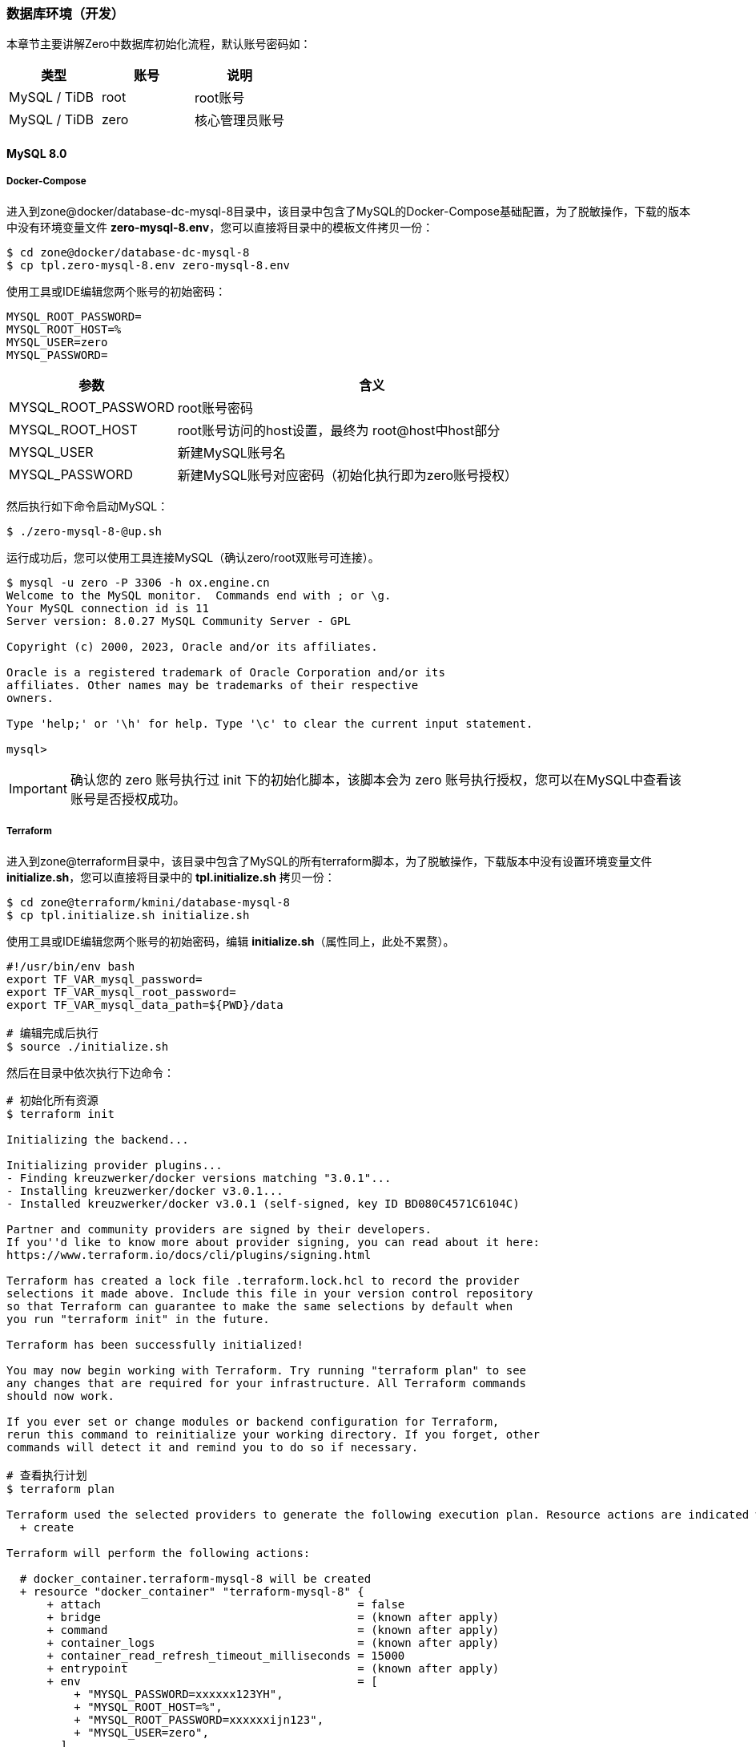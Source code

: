 ifndef::imagesdir[:imagesdir: ../images]
:data-uri:

=== 数据库环境（开发）

本章节主要讲解Zero中数据库初始化流程，默认账号密码如：

[options="header"]
|====
|类型|账号|说明
|MySQL / TiDB|root|root账号
|MySQL / TiDB|zero|核心管理员账号
|====

==== MySQL 8.0

===== Docker-Compose

进入到zone@docker/database-dc-mysql-8目录中，该目录中包含了MySQL的Docker-Compose基础配置，为了脱敏操作，下载的版本中没有环境变量文件 *zero-mysql-8.env*，您可以直接将目录中的模板文件拷贝一份：

[source,bash]
----
$ cd zone@docker/database-dc-mysql-8
$ cp tpl.zero-mysql-8.env zero-mysql-8.env
----

使用工具或IDE编辑您两个账号的初始密码：

[source,properties]
----
MYSQL_ROOT_PASSWORD=
MYSQL_ROOT_HOST=%
MYSQL_USER=zero
MYSQL_PASSWORD=
----

[options="header",cols="30,70"]
|====
|参数|含义
|MYSQL_ROOT_PASSWORD|root账号密码
|MYSQL_ROOT_HOST|root账号访问的host设置，最终为 root@host中host部分
|MYSQL_USER|新建MySQL账号名
|MYSQL_PASSWORD|新建MySQL账号对应密码（初始化执行即为zero账号授权）
|====

然后执行如下命令启动MySQL：

[source,bash]
----
$ ./zero-mysql-8-@up.sh
----

运行成功后，您可以使用工具连接MySQL（确认zero/root双账号可连接）。

[source,bash]
----
$ mysql -u zero -P 3306 -h ox.engine.cn
Welcome to the MySQL monitor.  Commands end with ; or \g.
Your MySQL connection id is 11
Server version: 8.0.27 MySQL Community Server - GPL

Copyright (c) 2000, 2023, Oracle and/or its affiliates.

Oracle is a registered trademark of Oracle Corporation and/or its
affiliates. Other names may be trademarks of their respective
owners.

Type 'help;' or '\h' for help. Type '\c' to clear the current input statement.

mysql>
----

[IMPORTANT]
====
确认您的 zero 账号执行过 init 下的初始化脚本，该脚本会为 zero 账号执行授权，您可以在MySQL中查看该账号是否授权成功。
====

===== Terraform

进入到zone@terraform目录中，该目录中包含了MySQL的所有terraform脚本，为了脱敏操作，下载版本中没有设置环境变量文件 *initialize.sh*，您可以直接将目录中的 *tpl.initialize.sh* 拷贝一份：

[source, bash]
----
$ cd zone@terraform/kmini/database-mysql-8
$ cp tpl.initialize.sh initialize.sh
----

使用工具或IDE编辑您两个账号的初始密码，编辑 *initialize.sh*（属性同上，此处不累赘）。

[source, bash]
----
#!/usr/bin/env bash
export TF_VAR_mysql_password=
export TF_VAR_mysql_root_password=
export TF_VAR_mysql_data_path=${PWD}/data

# 编辑完成后执行
$ source ./initialize.sh
----

然后在目录中依次执行下边命令：

[source, bash]
----
# 初始化所有资源
$ terraform init

Initializing the backend...

Initializing provider plugins...
- Finding kreuzwerker/docker versions matching "3.0.1"...
- Installing kreuzwerker/docker v3.0.1...
- Installed kreuzwerker/docker v3.0.1 (self-signed, key ID BD080C4571C6104C)

Partner and community providers are signed by their developers.
If you''d like to know more about provider signing, you can read about it here:
https://www.terraform.io/docs/cli/plugins/signing.html

Terraform has created a lock file .terraform.lock.hcl to record the provider
selections it made above. Include this file in your version control repository
so that Terraform can guarantee to make the same selections by default when
you run "terraform init" in the future.

Terraform has been successfully initialized!

You may now begin working with Terraform. Try running "terraform plan" to see
any changes that are required for your infrastructure. All Terraform commands
should now work.

If you ever set or change modules or backend configuration for Terraform,
rerun this command to reinitialize your working directory. If you forget, other
commands will detect it and remind you to do so if necessary.

# 查看执行计划
$ terraform plan

Terraform used the selected providers to generate the following execution plan. Resource actions are indicated with the following symbols:
  + create

Terraform will perform the following actions:

  # docker_container.terraform-mysql-8 will be created
  + resource "docker_container" "terraform-mysql-8" {
      + attach                                      = false
      + bridge                                      = (known after apply)
      + command                                     = (known after apply)
      + container_logs                              = (known after apply)
      + container_read_refresh_timeout_milliseconds = 15000
      + entrypoint                                  = (known after apply)
      + env                                         = [
          + "MYSQL_PASSWORD=xxxxxx123YH",
          + "MYSQL_ROOT_HOST=%",
          + "MYSQL_ROOT_PASSWORD=xxxxxxijn123",
          + "MYSQL_USER=zero",
        ]
      + exit_code                                   = (known after apply)
      + hostname                                    = "ox.engine.cn"
      + id                                          = (known after apply)
      + image                                       = "mysql:8.0.32"
      + init                                        = (known after apply)
      + ipc_mode                                    = (known after apply)
      + log_driver                                  = (known after apply)
      + logs                                        = false
      + must_run                                    = true
      + name                                        = "terraform-mysql-8"
      + network_data                                = (known after apply)
      + read_only                                   = false
      + remove_volumes                              = true
      + restart                                     = "no"
      + rm                                          = false
      + runtime                                     = (known after apply)
      + security_opts                               = (known after apply)
      + shm_size                                    = (known after apply)
      + start                                       = true
      + stdin_open                                  = false
      + stop_signal                                 = (known after apply)
      + stop_timeout                                = (known after apply)
      + tty                                         = false
      + wait                                        = false
      + wait_timeout                                = 60

      + healthcheck {
          + interval     = (known after apply)
          + retries      = (known after apply)
          + start_period = (known after apply)
          + test         = (known after apply)
          + timeout      = (known after apply)
        }

      + labels {
          + label = (known after apply)
          + value = (known after apply)
        }

      + networks_advanced {
          + aliases = []
          + name    = "mysql_network"
        }

      + ports {
          + external = 3306
          + internal = 3306
          + ip       = "0.0.0.0"
          + protocol = "tcp"
        }

      + upload {
          + content    = <<-EOT
                GRANT ALL PRIVILEGES ON *.* TO 'zero'@'%';
                FLUSH PRIVILEGES;
            EOT
          + executable = true
          + file       = "/docker-entrypoint-initdb.d/account.sql"
        }
    }

  # docker_image.mysql will be created
  + resource "docker_image" "mysql" {
      + id           = (known after apply)
      + image_id     = (known after apply)
      + keep_locally = true
      + name         = "mysql:8.0.32"
      + repo_digest  = (known after apply)
    }

  # docker_network.private_network will be created
  + resource "docker_network" "private_network" {
      + driver      = (known after apply)
      + id          = (known after apply)
      + internal    = (known after apply)
      + ipam_driver = "default"
      + name        = "mysql_network"
      + options     = (known after apply)
      + scope       = (known after apply)

      + ipam_config {
          + aux_address = (known after apply)
          + gateway     = (known after apply)
          + ip_range    = (known after apply)
          + subnet      = (known after apply)
        }
    }

Plan: 3 to add, 0 to change, 0 to destroy.

─────────────────────────────────────────────────────────────────────────────────────────────

Note: You didn't use the -out option to save this plan, so Terraform can't guarantee to take exactly these actions if you run "terraform apply" now.

# 部署
$ terraform apply

Do you want to perform these actions?
  Terraform will perform the actions described above.
  Only 'yes' will be accepted to approve.

  Enter a value: yes

docker_network.private_network: Creating...
docker_image.mysql: Creating...
docker_image.mysql: Creation complete after 0s [id=sha256:05b458cc32b9686508b97ef40043702c18572840f7b2936b14f06500363868bamysql:8.0.32]
docker_network.private_network: Creation complete after 2s [id=b6285a9e627492f19fcd001830ddd04a6af1e5df4a6c6aeb501ab0965ce6cf45]
docker_container.terraform-mysql-8: Creating...
docker_container.terraform-mysql-8: Creation complete after 1s [id=b651230638dd8bd576b5ac54bd2edca751154ddafcfd12b1201da6be0e1956e6]

Apply complete! Resources: 3 added, 0 changed, 0 destroyed.
----

上述命令执行完成后，您就可以使用客户端连接新的MySQL容器了。

[CAUTION]
====
先确认您使用Docker Compose运行的MYSQL容器已经停止运行 *docker-compose ... stop*，再执行Terraform版本，由于两个版本使用了相同的宿主机3306端口号，若不停止运行可能会导致创建失败，细心的您会发现Terraform模式下的MySQL并未指定数据目录和日志目录，原因是此处只是为了开发环境使用，详细用法参考 link:https://github.com/kreuzwerker/terraform-provider-docker/issues/179[valumes]，若您想要删除资源可直接使用下边命令：

[source, bash]
----
terraform destroy
----

本章节是第一次使用terraform，所以在代码部分我保留了三次执行结果，后续章节再使用terraform时我则会直接忽略不再提供执行结果！

最后还有一个点需要注意，就是 providers.tf 中的代码，由于我使用的MacOS平台，所以此处的值要根据您运行Docker的平台有所变化：

[source, js]
----
provider "docker" {
  host = "unix:///private/var/run/docker.sock"
}
----
====

==== PgSQL

[NOTE]
====
- 由于MySQL 5.x和8.x差距比较大，所以才在文件目录中带上了版本号，PgSQL则不需使用版本号标识，直接换镜像名称既可。
- 如果您使用的是MacOS系统，您可以直接安装 link:https://postgresapp.com/downloads.html[Postgres.app] 运行PgSQL（绿色软件）。
====

===== Docker-Compose

进入到zone@docker/database-dc-pgsql目录中，该目录中包含了PgSQL的Docker-Compose基础配置，为了脱敏操作，下载的版本中没有环境变量文件 *zero-pgsql.env*，您可以直接将目录中的模板文件拷贝一份：

[source, bash]
----
$ cd zone@docker/database-dc-pgsql
$ cp tpl.zero-pgsql.env zero-pgsql.env
----

使用工具或IDE编辑您账号的初始密码：

[source,properties]
----
POSTGRES_PASSWORD=
POSTGRES_USER=postgres
POSTGRES_DB=postgres
TZ=Asia/Shanghai
----

[options="header"]
|====
|参数|含义
|POSTGRES_PASSWORD|postgres账号密码
|POSTGRES_USER|默认账号名
|POSTGRES_DB|默认账号访问的Schema名
|TZ|默认使用的时区
|====

然后执行如下命令启动PgSQL：

[source,bash]
----
$ ./zero-pgsql-@up.sh
----


===== Terraform


进入到zone@terraform目录中，该目录中包含了PgSQL的所有terraform脚本，为了脱敏操作，下载版本中没有设置环境变量文件 *initialize.sh*，您可以直接将目录中的 *tpl.initialize.sh* 拷贝一份：

[source, bash]
----
$ cd zone@terraform/kmini/database-pgsql
$ cp tpl.initialize.sh initialize.sh
----

使用工具或IDE编辑您两个账号的初始密码，编辑 *initialize.sh*（属性同上，此处不累赘）。

[source, bash]
----
#!/usr/bin/env bash
export TF_VAR_pgsql_password=
export TF_VAR_pgsql_data_path=${PWD}/data

# 编辑完成后执行
$ source ./initialize.sh
----

然后在目录中依次执行下边命令就可以部署好PgSQL的Docker版本了：

[source, bash]
----
$ terraform init
$ terraform plan
$ terraform apply
----

[CAUTION]
====
注意 *main.tf* 中关于网络的代码：

[source, js]
----
resource "docker_network" "private_network" {
  name = "mysql_network"
}
----

如果只部署一个是没有问题的，但若在同一个Docker中同时运行MySQL和PgSQL，此处需要修改

[source, js]
----
resource "docker_network" "mysql_network" {
  name = "mysql_network"
}
----

否则：*Docker 容器无法定位网络使用的哪一个导致 terraform apply命令执行失败！*

====

==== TiDB

===== Docker Compose

[NOTE]
====
TiDB的Docker Compose版本已经在Cloud工具箱中存在，您可以直接进入zone@docker/database-dc-tidb启动TiDB集群，但由于该集群所需资源比较高昂，所以不建议使用DC方式运行TiDB，当然您机器性能很好就另当别论，最好确认 *14个容器* 全部在Docker中正常启动，再使用才不会有问题。
====

====== TiUP启动

TiDB官方提供了两种快速上手模式（开发环境和生产环境单机运行就不用考虑了，参考 link:https://docs.pingcap.com/zh/tidb/stable/hardware-and-software-requirements[软硬件环境需求,window="_blank"] ）。直接进入zone@os/database-os-tidb目录中，先更新TiUP Cluster的所有组件：

[source,bash]
----
$ tiup update --self && tiup update cluster
----

然后直接运行启动脚本：

[source,bash]
----
# tiup playground v6.5.0 --db 2 --pd 3 --kv 3 --tag tidb-zero
$ ./tidb-start.sh
tiup is checking updates for component playground ...
Starting component `playground`: /Users/lang/.tiup/components/playground/v1.11.2/tiup-playground v6.5.0 --db 2 --pd 3 --kv 3 --tiflash 0 --tag tidb-zero
Playground Bootstrapping...
Start pd instance:v6.5.0
Start pd instance:v6.5.0
Start pd instance:v6.5.0
Start tikv instance:v6.5.0
Start tikv instance:v6.5.0
Start tikv instance:v6.5.0
Start tidb instance:v6.5.0
Start tidb instance:v6.5.0
Waiting for tidb instances ready
127.0.0.1:4000 ... Done
127.0.0.1:4001 ... Done
CLUSTER START SUCCESSFULLY, Enjoy it ^-^
To connect TiDB: mysql --comments --host 127.0.0.1 --port 4001 -u root -p (no password)
To connect TiDB: mysql --comments --host 127.0.0.1 --port 4000 -u root -p (no password)
To view the dashboard: http://127.0.0.1:2379/dashboard
PD client endpoints: [127.0.0.1:2379 127.0.0.1:2382 127.0.0.1:2384]
To view the Prometheus: http://127.0.0.1:9090
To view the Grafana: http://127.0.0.1:3000
----

看到上边界面后就可以直接连接4000端口进入TiDB了（默认root密码""）。

























